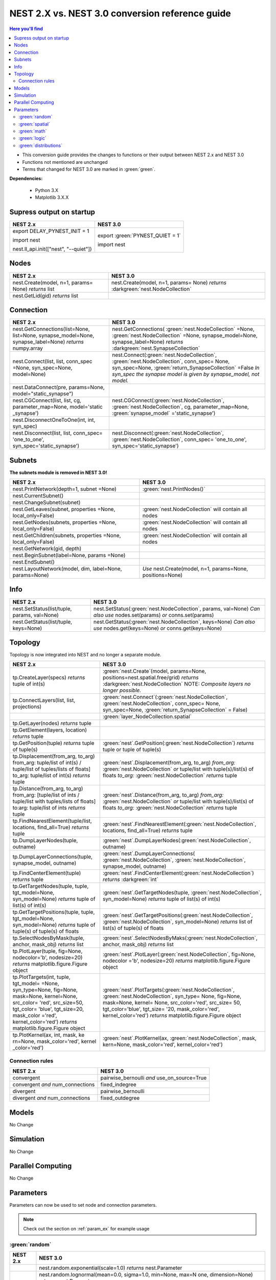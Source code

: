 NEST 2.X vs. NEST 3.0 conversion reference guide
==================================================

.. contents:: Here you'll find
   :local:
   :depth: 2

* This conversion guide provides the changes to functions or their output between NEST 2.x and NEST 3.0

* Functions not mentioned are unchanged

* Terms that changed for NEST 3.0 are marked in :green:`green`.


**Dependencies:**

 * Python 3.X
 * Matplotlib 3.X.X

.. seealso::

  You can find code examples of changes in NEST 3.0 :doc:`in our NEST-3 overview <../guides/from_nest2_to_nest3>`

.. _setverbosity:

Supress output on startup
~~~~~~~~~~~~~~~~~~~~~~~~~~

+---------------------------------------+----------------------------------+
| NEST 2.x                              | NEST 3.0                         |
+=======================================+==================================+
| export DELAY_PYNEST_INIT = 1          | export :green:`PYNEST_QUIET = 1` |
|                                       |                                  |
| import nest                           | import nest                      |
|                                       |                                  |
| nest.ll_api.init(["nest", "--quiet"]) |                                  |
+---------------------------------------+----------------------------------+


.. _node_ref:

Nodes
~~~~~~~~

+---------------------------------+---------------------------------+
| NEST 2.x                        | NEST 3.0                        |
+=================================+=================================+
| nest.Create(model, n=1, params= | nest.Create(model, n=1, params= |
| None) *returns*                 | None) *returns*                 |
| list                            | :darkgreen:`nest.NodeCollection`|
+---------------------------------+---------------------------------+
| nest.GetLid(gid) *returns*      |                                 |
| list                            |                                 |
+---------------------------------+---------------------------------+

.. _conn_ref:

Connection
~~~~~~~~~~

+---------------------------------------------+----------------------------------------------+
| NEST 2.x                                    | NEST 3.0                                     |
+=============================================+==============================================+
| nest.GetConnections(list=None,              | nest.GetConnections(                         |
| list=None, synapse_model=None,              | :green:`nest.NodeCollection` =None,          |
| synapse_label=None)                         | :green:`nest.NodeCollection` =None,          |
| *returns* numpy.array                       | synapse_model=None, synapse_label=None)      |
|                                             | *returns* :darkgreen:`nest.SynapseCollection`|
+---------------------------------------------+----------------------------------------------+
| nest.Connect(list, list, conn_spec          | nest.Connect(:green:`nest.NodeCollection`,   |
| =None, syn_spec=None, model=None)           | :green:`nest.NodeCollection`, conn_spec=     |
|                                             | None, syn_spec=None,                         |
|                                             | :green:`return_SynapseCollection` =False     |
|                                             | *In syn_spec the synapse model*              |
|                                             | *is given by synapse_model,*                 |
|                                             | *not model.*                                 |
+---------------------------------------------+----------------------------------------------+
| nest.DataConnect(pre, params=None,          |                                              |
| model="static_synapse")                     |                                              |
+---------------------------------------------+----------------------------------------------+
| nest.CGConnect(list, list, cg,              | nest.CGConnect(:green:`nest.NodeCollection`, |
| parameter_map=None, model='static           | :green:`nest.NodeCollection`, cg,            |
| _synapse')                                  | parameter_map=None,                          |
|                                             | :green:`synapse_model` ='static_synapse')    |
+---------------------------------------------+----------------------------------------------+
| nest.DisconnectOneToOne(int, int,           |                                              |
| syn_spec)                                   |                                              |
+---------------------------------------------+----------------------------------------------+
| nest.Disconnect(list, list, conn_spec=      | nest.Disconnect(:green:`nest.NodeCollection`,|
| 'one_to_one', syn_spec='static_synapse')    | :green:`nest.NodeCollection`, conn_spec=     |
|                                             | 'one_to_one', syn_spec='static_synapse')     |
|                                             |                                              |
+---------------------------------------------+----------------------------------------------+

.. _subnet_ref:

Subnets
~~~~~~~

**The subnets module is removed in NEST 3.0!**

+----------------------------------------+--------------------------------------------+
| NEST 2.x                               | NEST 3.0                                   |
+========================================+============================================+
| nest.PrintNetwork(depth=1, subnet      | :green:`nest.PrintNodes()`                 |
| =None)                                 |                                            |
+----------------------------------------+--------------------------------------------+
| nest.CurrentSubnet()                   |                                            |
+----------------------------------------+--------------------------------------------+
| nest.ChangeSubnet(subnet)              |                                            |
+----------------------------------------+--------------------------------------------+
| nest.GetLeaves(subnet, properties      | :green:`nest.NodeCollection` will contain  |
| =None, local_only=False)               | all nodes                                  |
+----------------------------------------+--------------------------------------------+
| nest.GetNodes(subnets, properties      | :green:`nest.NodeCollection` will contain  |
| =None, local_only=False)               | all nodes                                  |
+----------------------------------------+--------------------------------------------+
| nest.GetChildren(subnets, properties   | :green:`nest.NodeCollection` will contain  |
| =None, local_only=False)               | all nodes                                  |
+----------------------------------------+--------------------------------------------+
| nest.GetNetwork(gid, depth)            |                                            |
+----------------------------------------+--------------------------------------------+
| nest.BeginSubnet(label=None, params    |                                            |
| =None)                                 |                                            |
+----------------------------------------+--------------------------------------------+
| nest.EndSubnet()                       |                                            |
+----------------------------------------+--------------------------------------------+
| nest.LayoutNetwork(model, dim,         | *Use*                                      |
| label=None, params=None)               | nest.Create(model, n=1, params=None,       |
|                                        | positions=None)                            |
+----------------------------------------+--------------------------------------------+

.. _info_ref:

Info
~~~~

+---------------------------------------+---------------------------------------------+
| NEST 2.x                              | NEST 3.0                                    |
+=======================================+=============================================+
| nest.SetStatus(list/tuple,            | nest.SetStatus(:green:`nest.NodeCollection`,|
| params, val=None)                     | params, val=None) *Can*                     |
|                                       | *also use* nodes.set(params) *or*           |
|                                       | conns.set(params)                           |
+---------------------------------------+---------------------------------------------+
| nest.GetStatus(list/tuple,            | nest.GetStatus(:green:`nest.NodeCollection`,|
| keys=None)                            | keys=None) *Can*                            |
|                                       | *also use* nodes.get(keys=None) *or*        |
|                                       | conns.get(keys=None)                        |
+---------------------------------------+---------------------------------------------+

.. _topo_ref:


Topology
~~~~~~~~

Topology is now integrated into NEST and no longer a separate module.


+------------------------------------------------+----------------------------------------------------+
| NEST 2.x                                       | NEST 3.0                                           |
+================================================+====================================================+
| tp.CreateLayer(specs) *returns*                | :green:`nest.Create`\ (model, params=None,         |
| tuple of int(s)                                | positions=nest.spatial.free/grid)                  |
|                                                | *returns*                                          |
|                                                | :darkgreen:`nest.NodeCollection` NOTE:             |
|                                                | *Composite layers no longer*                       |
|                                                | *possible.*                                        |
+------------------------------------------------+----------------------------------------------------+
| tp.ConnectLayers(list, list,                   | :green:`nest.Connect`\ (\                          |
| projections)                                   | :green:`nest.NodeCollection`,                      |
|                                                | :green:`nest.NodeCollection`, conn_spec= None,     |
|                                                | syn_spec=None, :green:`return_SynapseCollection`   |
|                                                | = False)                                           |
+------------------------------------------------+----------------------------------------------------+
|                                                | :green:`layer_NodeCollection.spatial`              |
+------------------------------------------------+----------------------------------------------------+
| tp.GetLayer(nodes) *returns*                   |                                                    |
| tuple                                          |                                                    |
+------------------------------------------------+----------------------------------------------------+
| tp.GetElement(layers, location)                |                                                    |
| *returns*                                      |                                                    |
| tuple                                          |                                                    |
+------------------------------------------------+----------------------------------------------------+
| tp.GetPosition(tuple) *returns*                | :green:`nest`.GetPosition(\                        |
| tuple of tuple(s)                              | :green:`nest.NodeCollection`) *returns*            |
|                                                | tuple or                                           |
|                                                | tuple of tuple(s)                                  |
+------------------------------------------------+----------------------------------------------------+
| tp.Displacement(from_arg, to_arg)              | :green:`nest`.Displacement(from_arg, to_arg)       |
| from_arg:                                      | *from_arg:*                                        |
| tuple/list of int(s) / tuple/list              | :green:`nest.NodeCollection` *or* tuple/list       |
| of tuples/lists of floats]                     | with tuple(s)/list(s) of floats                    |
| to_arg:                                        | *to_arg:*                                          |
| tuple/list of int(s) *returns*                 | :green:`nest.NodeCollection` *returns*             |
| tuple                                          | tuple                                              |
+------------------------------------------------+----------------------------------------------------+
| tp.Distance(from_arg, to_arg)                  | :green:`nest`.Distance(from_arg, to_arg)           |
| from_arg:                                      | *from_arg:*                                        |
| [tuple/list of ints / tuple/list               | :green:`nest.NodeCollection` *or* tuple/list       |
| with tuples/lists of floats]                   | with tuple(s)/list(s) of floats                    |
| to:arg:                                        | *to_arg:*                                          |
| tuple/list of ints *returns*                   | :green:`nest.NodeCollection` *returns*             |
| tuple                                          | tuple                                              |
+------------------------------------------------+----------------------------------------------------+
| tp.FindNearestElement(tuple/list,              | :green:`nest`.FindNearestElement(\                 |
| locations, find_all=True)                      | :green:`nest.NodeCollection`, locations,           |
| *returns*                                      | find_all=True) *returns*                           |
| tuple                                          | tuple                                              |
+------------------------------------------------+----------------------------------------------------+
| tp.DumpLayerNodes(tuple, outname)              | :green:`nest`.DumpLayerNodes(\                     |
|                                                | :green:`nest.NodeCollection`, outname)             |
+------------------------------------------------+----------------------------------------------------+
| tp.DumpLayerConnections(tuple,                 | :green:`nest`.DumpLayerConnections(                |
| synapse_model, outname)                        | :green:`nest.NodeCollection`,                      |
|                                                | :green:`nest.NodeCollection`, synapse_model,       |
|                                                | outname)                                           |
+------------------------------------------------+----------------------------------------------------+
| tp.FindCenterElement(tuple)                    | :green:`nest`.FindCenterElement(\                  |
| *returns*                                      | :green:`nest.NodeCollection`) *returns*            |
| tuple                                          | :darkgreen:`int`                                   |
+------------------------------------------------+----------------------------------------------------+
| tp.GetTargetNodes(tuple, tuple,                | :green:`nest`.GetTargetNodes(tuple,                |
| tgt_model=None, syn_model=None)                | :green:`nest.NodeCollection`, syn_model=None)      |
| *returns*                                      | *returns*                                          |
| tuple of list(s) of int(s)                     | tuple of list(s) of int(s)                         |
+------------------------------------------------+----------------------------------------------------+
| tp.GetTargetPositions(tuple, tuple,            | :green:`nest`.GetTargetPositions(\                 |
| tgt_model=None, syn_model=None)                | :green:`nest.NodeCollection`,                      |
| *returns*                                      | :green:`nest.NodeCollection`, syn_model=None)      |
| tuple of tuple(s) of tuple(s)                  | *returns* list of list(s) of tuple(s) of           |
| of floats                                      | floats                                             |
+------------------------------------------------+----------------------------------------------------+
| tp.SelectNodesByMask(tuple, anchor,            | :green:`nest`.SelectNodesByMaks(\                  |
| mask_obj) *returns*                            | :green:`nest.NodeCollection`, anchor, mask_obj)    |
| list                                           | *returns*                                          |
|                                                | list                                               |
+------------------------------------------------+----------------------------------------------------+
| tp.PlotLayer(tuple, fig=None,                  | :green:`nest`.PlotLayer(\                          |
| nodecolor='b', nodesize=20)                    | :green:`nest.NodeCollection`, fig=None,            |
| *returns*                                      | nodecolor ='b', nodesize=20) *returns*             |
| matplotlib.figure.Figure                       | matplotlib.figure.Figure                           |
| object                                         | object                                             |
+------------------------------------------------+----------------------------------------------------+
| tp.PlotTargets(int, tuple, tgt_model=          | :green:`nest`.PlotTargets(\                        |
| =None, syn_type=None, fig=None,                | :green:`nest.NodeCollection`,                      |
| mask=None, kernel=None, src_color=             | :green:`nest.NodeCollection`, syn_type=            |
| 'red', src_size=50, tgt_color=                 | None, fig=None, mask=None, kernel=                 |
| 'blue', tgt_size=20, mask_color                | None, src_color='red', src_size=                   |
| ='red', kernel_color='red')                    | 50, tgt_color='blue', tgt_size=                    |
| *returns*                                      | '20, mask_color='red', kernel_color='red')         |
| matplotlib.figure.Figure                       | *returns* matplotlib.figure.Figure                 |
| object                                         | object                                             |
+------------------------------------------------+----------------------------------------------------+
| tp.PlotKernel(ax, int, mask, ke                | :green:`nest`.PlotKernel(ax,                       |
| rn=None, mask_color='red', kernel              | :green:`nest.NodeCollection`, mask, kern=None,     |
| _color='red')                                  | mask_color='red', kernel_color='red')              |
+------------------------------------------------+----------------------------------------------------+

.. _connrules:

Connection rules
^^^^^^^^^^^^^^^^

====================================== =================================================
NEST 2.x                               NEST 3.0
====================================== =================================================
convergent                             pairwise_bernoulli *and* use_on_source=True
convergent *and* num_connections       fixed_indegree
divergent                              pairwise_bernoulli
divergent *and* num_connections        fixed_outdegree
====================================== =================================================

Models
~~~~~~

No Change

Simulation
~~~~~~~~~~

No Change

Parallel Computing
~~~~~~~~~~~~~~~~~~

No Change

Parameters
~~~~~~~~~~

Parameters can now be used to set node and connection parameters.

.. note::

    Check out the section on :ref:`param_ex` for example usage

.. _random_param:

:green:`random`
^^^^^^^^^^^^^^^^

+-------+------------------------------------------------------------+
| NEST  | NEST 3.0                                                   |
| 2.x   |                                                            |
+=======+============================================================+
|       | nest.random.exponential(scale=1.0) *returns*               |
|       | nest.Parameter                                             |
+-------+------------------------------------------------------------+
|       | nest.random.lognormal(mean=0.0, sigma=1.0, min=None, max=N |
|       | one, dimension=None) *returns*                             |
|       | nest.Parameter                                             |
+-------+------------------------------------------------------------+
|       | nest.random.normal(loc=0.0, scale=1.0, min=None, max=None, |
|       | redraw=False) *returns*                                    |
|       | nest.Parameter                                             |
+-------+------------------------------------------------------------+
|       | nest.random.uniform(min=0.0, max=1.0) *returns*            |
|       | nest.Parameter                                             |
+-------+------------------------------------------------------------+

.. _spatial_param:

:green:`spatial`
^^^^^^^^^^^^^^^^^

+-------+----------------------------------------------------------------+
| NEST  | NEST 3.0                                                       |
| 2.x   |                                                                |
+=======+================================================================+
|       | nest.spatial.dimension_distance.x  nest.spatial.dimension      |
|       | _distance.y  nest.spatial.dimension_distance.z                 |
|       | *returns*                                                      |
|       | nest.Parameter                                                 |
+-------+----------------------------------------------------------------+
|       | nest.spatial.distance *returns* nest.Parameter                 |
+-------+----------------------------------------------------------------+
|       | nest.spatial.free(pos, extent=None, edge_wrap=False,           |
|       | num_dimensions=None) *returns*                                 |
|       | nest.Parameter                                                 |
+-------+----------------------------------------------------------------+
|       | nest.spatial.grid(rows, columns, depth=None, center=None,      |
|       | extent=None, edge_wrap=False) *returns*                        |
|       | nest.Parameter                                                 |
+-------+----------------------------------------------------------------+
|       | nest.spatial.pos.x  nest.spatial.pos.y  nest.spatial.pos.z     |
|       | *returns*                                                      |
|       | nest.Parameter                                                 |
+-------+----------------------------------------------------------------+
|       | nest.spatial.source_pos.x  nest.spatial.source_pos.y           |
|       | nest.spatial.source_pos.z *returns*                            |
|       | nest.Parameter                                                 |
+-------+----------------------------------------------------------------+
|       | nest.spatial.target_pos.x  nest.spatial.target_pos.y           |
|       | nest.spatial.target_pos.z *returns*                            |
|       | nest.Parameter                                                 |
+-------+----------------------------------------------------------------+

.. _math_param:

:green:`math`
^^^^^^^^^^^^^

+----------+-------------------------------+
| NEST 2.X | NEST 3.0                      |
+==========+===============================+
|          | nest.math.exp(nest.Parameter) |
+----------+-------------------------------+
|          | nest.math.sin(nest.Parameter) |
+----------+-------------------------------+
|          | nest.math.cos(nest.Parameter) |
+----------+-------------------------------+


.. _logic_param:

:green:`logic`
^^^^^^^^^^^^^^

+-------+------------------------------------------------------------------+
| NEST  | NEST 3.0                                                         |
| 2.x   |                                                                  |
+=======+==================================================================+
|       | nest.logic.conditional(condition, param_if_true, param_if_false) |
|       | *returns*                                                        |
|       | nest.Parameter                                                   |
+-------+------------------------------------------------------------------+

.. _distr_param:

:green:`distributions`
^^^^^^^^^^^^^^^^^^^^^^^^

+-------+------------------------------------------------------------+
| NEST  | NEST 3.0                                                   |
| 2.x   |                                                            |
+=======+============================================================+
|       | nest.distributions.exponential(nest.Parameter| a=1.0| tau= |
|       | 1.0)                                                       |
+-------+------------------------------------------------------------+
|       | nest.distributions.gaussian(nest.Parameter, p_center=1.0,  |
|       | mean=0.0, std_deviation=1.0)                               |
+-------+------------------------------------------------------------+
|       | nest.distributions.gaussian2D(nest.Parameter, y, p_center= |
|       | 1.0, mean_x=0.0, mean_y=0.0, std_deviation_x=1.0,          |
|       | std_deviation_y=1.0, rho=0.0)                              |
+-------+------------------------------------------------------------+
|       | nest.distributions.gamma(nest.Parameter, alpha=1.0, theta= |
|       | 1.0)                                                       |
+-------+------------------------------------------------------------+


